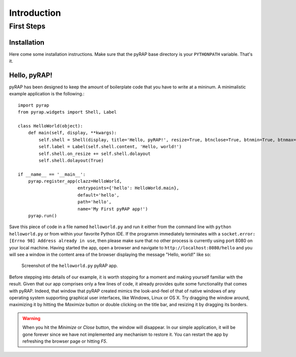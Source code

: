 Introduction
============

First Steps
-----------

Installation
~~~~~~~~~~~~

Here come some installation instructions. Make sure that the pyRAP
base directory is your ``PYTHONPATH`` variable. That's it.

Hello, pyRAP!
~~~~~~~~~~~~~

pyRAP has been designed to keep the amount of boilerplate code that
you have to write at a mininum. A minimalistic example application
is the following.::

    import pyrap
    from pyrap.widgets import Shell, Label

    class HelloWorld(object):
        def main(self, display, **kwargs):
            self.shell = Shell(display, title='Hello, pyRAP!', resize=True, btnclose=True, btnmin=True, btnmax=True)
            self.label = Label(self.shell.content, 'Hello, world!')
            self.shell.on_resize += self.shell.dolayout
            self.shell.dolayout(True)

    if __name__ == '__main__':
        pyrap.register_app(clazz=HelloWorld, 
                           entrypoints={'hello': HelloWorld.main},
                           default='hello',
                           path='hello', 
                           name='My First pyRAP app!')
        pyrap.run()


Save this piece of code in a file named ``helloworld.py`` and run it 
either from the command line with ``python helloworld.py`` or from
within your favorite Python IDE. If the programm immediately terminates
with a ``socket.error: [Errno 98] Address already in use``, then please
make sure that no other process is currently using port 8080 on your
local machine. Having started the app, open a browser and navigate to
``http://localhost:8080/hello`` and you will see a window in the 
content area of the browser displaying the message "Hello, world!"
like so:

.. figure:: _static/helloworld.png

   Screenshot of the ``helloworld.py`` pyRAP app.
   
Before stepping into details of our example, it is worth stopping for a 
moment and making yourself familiar with the result. Given that our app 
comprises only a few lines of code, it already provides quite some 
functionality that comes with pyRAP. Indeed, that window that pyRAP 
created mimics the look-and-feel of that of native windows of any 
operating system supporting graphical user interfaces, like Windows, 
Linux or OS X. Try dragging the window around, maximizing it by hitting 
the `Maximize` button or double clicking on the title bar, and resizing
it by dragging its borders. 

.. warning:: 

    When you hit the `Minimize` or `Close` button, the window will 
    disappear. In our simple application, it will be gone forever since 
    we have not implemented any mechanism to restore it. You can 
    restart the app by refreshing the browser page or hitting `F5`.
    
    
    
    
    
